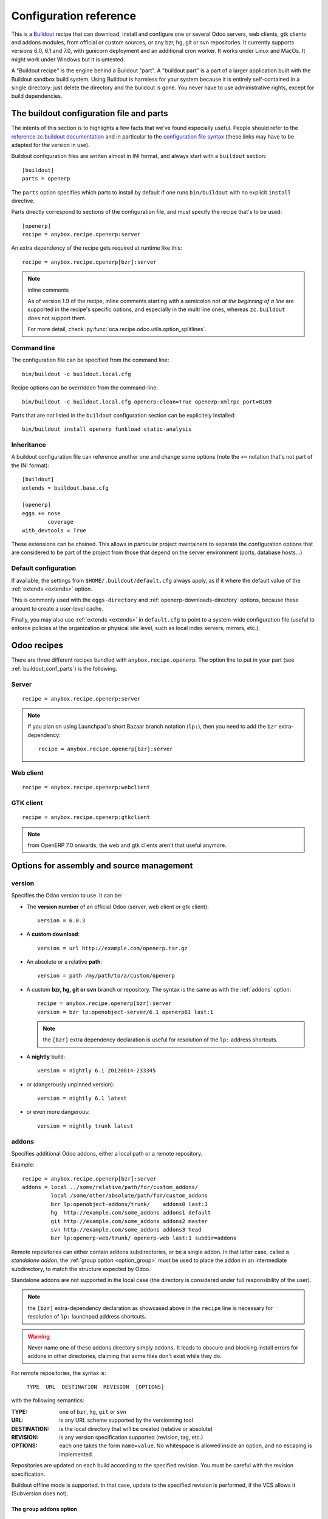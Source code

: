 Configuration reference
=======================

This is a `Buildout <https://github.com/buildout/buildout>`_ recipe that can
download, install and configure one or several Odoo servers, web clients,
gtk clients and addons modules, from official or custom sources, or any bzr,
hg, git or svn repositories.  It currently supports versions 6.0, 6.1 and 7.0,
with gunicorn deployment and an additional cron worker. It works under Linux
and MacOs. It might work under Windows but it is untested.

A "Buildout recipe" is the engine behind a Buildout "part". A "buildout part"
is a part of a larger application built with the Buildout sandbox build system.
Using Buildout is harmless for your system because it is entirely
self-contained in a single directory: just delete the directory and the
buildout is gone. You never have to use administrative rights, except for
build dependencies.

.. _buildout_conf_parts:

The buildout configuration file and parts
~~~~~~~~~~~~~~~~~~~~~~~~~~~~~~~~~~~~~~~~~
The intents of this section is to highlights a few facts that we've
found especially useful. People should refer to the
`reference zc.buildout documentation
<https://pypi.python.org/pypi/zc.buildout/2.2.1>`_
and in particular to the `configuration file syntax
<https://pypi.python.org/pypi/zc.buildout/2.2.1#configuration-file-syntax>`_
(these links may have to be adapted for the version in use).

Buildout configuration files are written almost in INI format, and
always start with a ``buildout`` section::

  [buildout]
  parts = openerp

The ``parts`` option specifies which parts to install by default if
one runs ``bin/buildout`` with no explicit ``install`` directive.

Parts directly correspond to sections of the configuration file, and
must specify the recipe that's to be used::

  [openerp]
  recipe = anybox.recipe.openerp:server

An extra dependency of the recipe gets required at runtime like this::

  recipe = anybox.recipe.openerp[bzr]:server

.. note:: inline comments

          As of version 1.9 of the recipe, inline comments starting
          with a semicolon *not at the beginning of a line* are
          supported in the recipe's specific options, and especially
          in the multi line ones, whereas ``zc.buildout`` does not
          support them.

          For more detail, check
          :py:func:`oca.recipe.odoo.utils.option_splitlines`.

Command line
------------
The configuration file can be specified from the command line::

  bin/buildout -c buildout.local.cfg

Recipe options can be overridden from the command-line::

  bin/buildout -c buildout.local.cfg openerp:clean=True openerp:xmlrpc_port=8169

Parts that are not listed in the ``buildout`` configuration section
can be explicitely installed::

  bin/buildout install openerp funkload static-analysis

.. _extends:

Inheritance
-----------

A buildout configuration file can reference another one and change
some options (note the ``+=`` notation that's not part of the INI format)::

  [buildout]
  extends = buildout.base.cfg

  [openerp]
  eggs += nose
          coverage
  with_devtools = True

These extensions can be chained. This allows in particular project maintainers
to separate the configuration options that are considered to be part
of the project from those that depend on the server environment
(ports, database hosts…)

Default configuration
---------------------

If available, the settings from ``$HOME/.buildout/default.cfg`` always
apply, as if it where the default value of the :ref:`extends <extends>` option.

This is commonly used with the ``eggs-directory`` and
:ref:`openerp-downloads-directory` options, because these amount to create a
user-level cache.

Finally, you may also use :ref:`extends <extends>` in ``default.cfg`` to point
to a system-wide configuration file (useful to enforce
policies at the organization or physical site level, such as local
index servers, mirrors, etc.).


Odoo recipes
~~~~~~~~~~~~

There are three different recipes bundled with
``anybox.recipe.openerp``. The option line to put in your part (see
:ref:`buildout_conf_parts`) is the following.

Server
------
::

    recipe = anybox.recipe.openerp:server

.. note:: If you plan on using Launchpad's short Bazaar branch notation
          (``lp:``), then you need to add the ``bzr`` extra-dependency::

            recipe = anybox.recipe.openerp[bzr]:server

Web client
----------
::

    recipe = anybox.recipe.openerp:webclient

GTK client
----------
::

    recipe = anybox.recipe.openerp:gtkclient

.. note:: from OpenERP 7.0 onwards, the web and gtk clients aren't
          that useful anymore.

Options for assembly and source management
~~~~~~~~~~~~~~~~~~~~~~~~~~~~~~~~~~~~~~~~~~

.. _version:

version
-------

Specifies the Odoo version to use. It can be:

* The **version number** of an official Odoo (server, web client or gtk client)::

    version = 6.0.3

* A **custom download**::

    version = url http://example.com/openerp.tar.gz

* An absolute or a relative **path**::

    version = path /my/path/to/a/custom/openerp

* A custom **bzr, hg, git or svn** branch or repository. The syntax is the same
  as with the :ref:`addons` option::

    recipe = anybox.recipe.openerp[bzr]:server
    version = bzr lp:openobject-server/6.1 openerp61 last:1

  .. note:: the ``[bzr]`` extra dependency declaration is useful for
            resolution of the ``lp:`` address shortcuts.

* A **nightly** build::

    version = nightly 6.1 20120814-233345

* or (dangerously unpinned version)::

    version = nightly 6.1 latest

*  or even more dangerous::

     version = nightly trunk latest

.. _addons:

addons
------

Specifies additional Odoo addons, either a local path or a remote
repository.

Example::

  recipe = anybox.recipe.openerp[bzr]:server
  addons = local ../some/relative/path/for/custom_addons/
           local /some/other/absolute/path/for/custom_addons
           bzr lp:openobject-addons/trunk/    addons0 last:1
           hg  http://example.com/some_addons addons1 default
           git http://example.com/some_addons addons2 master
           svn http://example.com/some_addons addons3 head
           bzr lp:openerp-web/trunk/ openerp-web last:1 subdir=addons

Remote repositories can either contain addons subdirectories, or
be a single addon. In that latter case, called a *standalone
addon*, the :ref:`group option <option_group>` must be used to place
the addon in an intermediate subdirectory, to match the structure expected by
Odoo.

Standalone addons are not supported in the local case (the
directory is considered under full responsibility of the user).


.. note:: the ``[bzr]`` extra-dependency declaration as showcased
          above in the ``recipe`` line is necessary for
          resolution of ``lp:`` launchpad address shortcuts.

.. warning::

   Never name one of these addons directory simply ``addons``. It
   leads to obscure and blocking install errors for addons in other
   directories, claiming that some files don't exist while they do.

For remote repositories, the syntax is:

    ``TYPE  URL  DESTINATION  REVISION  [OPTIONS]``

with the following semantics:

:TYPE: one of ``bzr``, ``hg``, ``git`` or ``svn``
:URL: is any URL scheme supported by the versionning tool
:DESTINATION: is the local directory that will be created (relative or absolute)
:REVISION: is any version specification supported (revision, tag, etc.)
:OPTIONS: each one takes the form ``name=value``. No whitespace is
          allowed inside an option, and no escaping is
          implemented.

Repositories are updated on each build according to the specified
revision. You must be careful with the revision specification.

Buildout offline mode is supported. In that case, update to the
specified revision is performed, if the VCS allows it (Subversion does
not).

.. _option_group:

The ``group`` addons option
```````````````````````````
.. note:: new in version 1.9.0

The purpose of this option is to accomodate *standalone
addons*. Indeed, Odoo expects its configuration to refer to
directory that contain addons, but some people might prefer to version
their addons in separate VCS repositories.

The ``group`` option allows to specify an intermediate directory into
which the standalone addon should actually be set::

   git http://example.com/some_addons some/target_dir group=some_group

The addon will end up in ``some/some_group/target_dir`` and
``some/some_group`` will be the directory registered to Odoo

Even if you have only standalone addon to register, you must do it
with the ``group`` option.

.. warning:: up to 1.8 versions, the recipe used to
             create an intermediate directory silently for standalone
             addons, this is not supported any more


The ``subdir`` addons option
````````````````````````````

The ``subdir`` option, if used, makes the recipe use the given
subdirectory of the repository as the addons directory.
A very common example is the line for standard web addons from bzr::

   bzr lp:openerp-web/7.0 openerp-web last:1 subdir=addons

The ``bzr-init`` addons option
``````````````````````````````
**'bzr-init'** defines the way the bzr branch
is initialized for addons or server declared with a bzr
repository path.

.. note:: new in version 1.7.0

Possible values:

:branch (default):  Working copy initialized with the command
                    ``bzr branch url ...``

:stacked-branch:  Working copy initialized with the command
                  ``bzr branch --stacked url ...``
:lightweight-checkout: Working copy initialized with the command
                       ``bzr checkout --lightweight url ...``

.. _git_depth:

The ``depth`` Git option
````````````````````````
.. note:: new in vertion 1.9.0


**depth** is a per-repository configurable option to create and
maintain Git shallow clones. It allows to specify the maximum history
one wishes to keep in the local repository, hence minimizing the disk
space needed and initial cloning time.

Example::

  version = git http://github.com/odoo/odoo.git odoo 8.0 depth=1

You may also use this option to override the global ``git-depth``
option, and in particular cancel it by specifying ``None``::

  version = git http://github.com/odoo/odoo.git odoo 8.0 depth=None

Currently, adding this option to an existing repository does not
reduce the disk footprint immediately.

.. warning:: the ``depth`` option is abrasive, and should be avoided
             on developper setups: you may lose unpushed commits.
             It is, however, a good fit for automated build or
             deployment systems on which the history does not usually
             matter.

.. _git_sha_branch:

Git SHA pinning and the ``branch`` option
`````````````````````````````````````````

The ``branch`` option is used to specify a branch *indication* to help
retrieving remote commits that can't be fetched directly.

In Git, a commit can never be fetched by its SHA, but the recipe
supports is nevertheless, so that version pinning can be achieved
without enough authority to add tags in remote.

To do so, the recipe must perform first a broader fetch, then hope the
wished commit has become available locally. The ``branch`` option
narrows said fetch for better efficiency and reliability.

Because of the potential problems mentioned above, the recipe emits a
warning when coming across a SHA pin. You can disable this warning by
setting ``git-warn-sha-pins = False``.

.. note:: the ``branch`` option is new in vertion 1.9.1

.. warning:: non tagged commits can become unreachable, especially
             if the remote repository gets lots of rebasing. If
             possible, pinning on tags is always to be preferred.

.. _merges:

merges
------
Specify which VCS branches need to be merged into repositories
specified under :ref:`addons` or :ref:`version`. The syntax is
the same as for repositories specified under these directives.

Currently only merges on bzr and git repositories are supported
(requires git 1.8)

.. note:: new in version 1.9.0

.. _eggs:

eggs
----
This option behaves like the identically named one of the most common
`zc.recipe.egg <https://pypi.python.org/pypi/zc.recipe.egg>`_.

Starting from version 0.16 of the recipe, you don't need to put anything in
this option by default: the recipe is supposed to add all needed
dependencies for Odoo by itself, but you have to specify additional
eggs needed by addons, or just useful ones::

    eggs = ipython
           python-ldap
           openobject-library

.. _apply_requirements_file:

apply-requirements-file
-----------------------
.. note:: new in version 1.9.2

Default value: ``False``

If set to ``True``, this boolean option makes the recipe read Odoo's
``requirements.txt`` file if available, and apply its prescriptions.

Precedence among requirements
`````````````````````````````
In short, Odoo's requirement file has the lowest precedence of all
systems that can manage versions of Python libraries within the recipe context:

* ``zc.buildout`` comes with its own native way of expressing wished
  Python versions, with a dedicated configuration section, which is by default
  ``[versions]``. This native system has precedence over the contents of
  Odoo's requirement file.
* all kinds of ``develop`` directives have precedence over Odoo's
  requirement file. This includes the ``vcs-extend-develop`` of the
  ``gp.vcsdevelop`` extension.

Requirements file limitations
`````````````````````````````

In case the requirements file you use is not properly supported, we
suggest as a workaround to you convert it temporarily to
``[versions]`` statements, and get in touch with the recipe's
developers.

.. note:: At the time of this writing, the ``requirements.txt`` file shipping
          within Odoo's main 8.0 branch is fully supported, but :

          * you are free to use any alternative branch, including your
            own baked
          * the mainline requirements file may change in the future.

Only a small subset of the `pip's requirement specifiers
<https://pip.pypa.io/en/latest/reference/pip_install.html#requirement-specifiers>`_
is actually supported, notably:

* version inequalities, such as ``>=2.0`` and boolean expressions are
  not currently implemented. They will be if needed, and you should
  get an understandable message about the condition being "too complicated"
* no specifier involving network operations is supported. In
  particular, the VCS URLs are not (to workaround that, use
  ``gp.vcsdevelop``), and the ``-r`` (``--requirements``) specifiers
  work for local files only (path relative to the Odoo part directory).

.. _revisions:

revisions
---------

This option allows to further precise what has been specified through
the  :ref:`addons` and :ref:`version` options by fixing VCS revisions.

The main use-case it to apply it in an :ref:`extension buildout
configuration file <extends>`::

   [buildout]
   extends = base.cfg

   [openerp]
   revisions = 4320  ; main software
               addons-openerp 7109

As you can see in that example, the first token is the target
filesystem path, as in the :ref:`addons` option, the second one is the
revision, except in the case of the main software (if VCS based), for
which there's no filesystem path.

Some interesting use-cases:

* temporary fixing some revision in cas of upstream regression with no
  impact on your main development configuration (no risk to commit an
  unwanted freeze if the main configuration is itself versionned).
* freezing satisfactory revisions in a release process (the recipe can
  do that automatically for you, see ``freeze-to`` option below).

.. _clean:

clean
-----

If set to true, this option will clean remove python object files from
the main server part and addons before any update or install, and
perform relevant VCS idea of "clean, purge".

.. warning:: developers can lose their uncommitted work with this option.

             This option is not meant for developer setups, rather for
             deployment and continuous integration. To avoid making a
             dedicated buildout configuration for you CI bot, just add
             it on the command-line.

Note that tarball downloads get re-extracted afresh in any case.

vcs-revert
----------

Possible value: ``on-merge`` (more are been thought of)

If this option is used with the ``on-merge`` value, the VCS repositories
will be reverted, **losing all local modifications** after the
pull/update, right before the merge.

This is especially useful in unattended executions, to clean up any
previous failed merges.

Currently only bzr and git repositories get reverted.

.. note:: new in version 1.9.0

vcs-clear-retry
---------------

If ``True`` failed updates are cleared and retried once.
This is intended for brittle VCSes from CI robots.

vcs-clear-locks
---------------

Some VCS systems can leave locks after some failures and provide a separate
way to break them. If ``True``,the repo will break any locks prior to
operations (mostly useful for automated agents, such as CI robots)

git-depth
---------

This is the global variant of the :ref:`git_depth` option (please read
the provisions there carefully, as it is potentially dangerous).

Setting a value to ``git-depth`` is the same as doing it for all
involved Git repositories, but does not have precedence over
per-repository settings (which can also remove it altogether).

This option is especially meant for automated tools (continuous
integration, unattended deployment) as
they can easily add it from the command-line to any buildout.

.. note:: new in version 1.9.0

.. _relocation_options:

Options for buildout relocation
~~~~~~~~~~~~~~~~~~~~~~~~~~~~~~~

.. _relative-paths:

relative-paths
--------------

If set to true, this option will set up a movable buildout. Paths in scripts
will be made relative to the buildout directory so that it can be relocated
on the file system.

.. _python-scripts-executable:

python-scripts-executable
-------------------------

Specify an alternative Python executable to be used in the she-bang of
generated scripts. For use in a jail root, ``/usr/bin/env python`` should
be a sane value, or you could hardcode the path to the Python executable
in your jail root.

.. _openerp_options:

Odoo options
~~~~~~~~~~~~

With the Odoo buildout recipes, Odoo options are managed
directly from the buildout file (usually
``buildout.cfg``) from the part.

The Odoo configuration files are generated by Odoo itself in the directory
specified by ``etc-directory``, which defaults to the `etc` directory under your
buildout directory.

The settings of the Odoo configuration files are specified using a
dotted notation in which the fist segment is the name of the
corresponding section of the Odoo config file and the second is the
option name.

The specified options will just overwrite the existing
options in the corresponding config files. You don't have to replicate all the
options in your section of the buildout file.  If a setting or a section does
not natively exist in the openerp config file, it can be created from there for
your application.

For example you can specify the xmlrpc port for the server or
even an additional option that does not exist in the default config file::

  options.xmlrpc_port = 8069
  options.additional_option = "foobar"

It will end-up in the server configuration as::

  [options]
  xmlrpc_port = 8069
  additional_option = "foobar"

For the web client you can specify the port and company url with::

  global.server.socket_port = 8080
  openerp-web.company.url = 'http://anybox.fr'

It will modify the corresponding web client config::

  [global]
  server.socket_port = 8080

  [openerp-web]
  company.url = 'http://anybox.fr'

.. note:: Buildout :ref:`configuration inheritance <extends>` is
          especially useful to manage the separation between a
          reusable buildout configuration and local settings.

.. note:: Note that for security reasons, the superadmin password is not set by
    default. If you want databases to be manageable through the UI,
    you may either explicitely set that password in the buildout part
    configuration or even set it temporarily in the
    ``etc/openerp.conf`` file.


Options for executables generation and serving
~~~~~~~~~~~~~~~~~~~~~~~~~~~~~~~~~~~~~~~~~~~~~~

.. _script_name:

script_name
-----------

.. warning:: as of version 1.7.0, this option is deprecated because of its
             redundancy with :ref:`openerp_scripts`.

Odoo startup scripts are created in the `bin` directory. By default
the name is ``start_<part_name>``, so you can have several startup
scripts for each part if you configure several Odoo servers or clients.

You can pass additional typical
arguments to the server via the startup script, such as -i or -u options.

You can choose another name for the script by using the *script_name*
option ::

    script_name = start_erp

gevent_script_name
------------------

..note :: for Odoo version 8 and onwards

Lets you control the name of the asynchronous longpolling listener
leveraging ``gevent`` (known as ``openerp-gevent`` in the basic
install).

The default is ``gevent_<PART>``.

.. note:: new in version 1.8.4


.. _openerp_scripts:

openerp_scripts
---------------
This option lets you install console scripts provided by any of the loaded eggs,
so that they can access to Odoo internals and load databases.

.. note:: new in version 1.7.0

Here we describe the format of the option only.
For explanation about what it means and how to use it, please refer to
:doc:`/scripts`.

The option is multiline. Each line specifies exactly one
script, and must respect the following format:

  ``ENTRY_POINT_NAME[=WISHED_SCRIPT_NAME] [MODIFIER [MODIFIER […]]]``

Each modifier takes the ``MODIFIER_NAME=MODIFIER_VALUE`` form.
No whitespace is allowed in modifiers, entry point, nor produced script names.

Here's the list of currently available modifiers, with links inside :doc:`the
dedicated chapter about Odoo scripts </scripts>`).

:command-line-options: :ref:`command_line_options`
:arguments: :ref:`arguments_session`
:openerp-log-level: :ref:`openerp_log_level`

Full example::

  openerp_scripts = my_script arguments=session
                    my_other_script=actual-script-name arguments=3,session
                    nosetests=nosetests command-line-options=-d
                    sphinx-build=sphinx-build openerp-log-level=ERROR command-line-options=-d


.. _upgrade_script_name:

upgrade_script_name
-------------------

This option lets you specify the wished name for the upgrade script.
The default value is ``upgrade_<part_name>``.

.. note:: new in version 1.8.0.

          We are actually not sure to keep that option, since it's
          redundant with :ref:`openerp_scripts`.


.. _upgrade_script:

upgrade_script
--------------

.. note:: new in version 1.8.0

This option lets you specify a source (``.py``) file and a callable
defined in that file to perform database upgrades. The default value
is::

  upgrade_script = upgrade.py run

If the specified source file doest not exist, the recipe will
initialize it with a simple and meaningful sample content, consistent
with the default value above.

If you want *not* to have an upgrade script, just override this option
with a blank value::

  upgrade_script =

See the full :ref:`upgrade_scripts` documentation to learn more
about upgrade scripts.

.. note:: new in version 1.8.0

.. _gunicorn:

gunicorn
--------

Gunicorn integration is only supported on Odoo ≥ 6.1.
Any value of this option makes the recipe generate a script to start
Odoo with Gunicorn and (*new in version 1.1*) a dedicated script to
handle cron jobs.

For OpenERP 6.1, the only accepted values are ``direct`` and
``proxied``. Any value is suitable for OpenERP ≥ 7

Proxied mode
````````````
For OpenERP 6.1, a special value of the ``gunicorn`` option is to be
used if you plan to run Gunicorn behind a reverse proxy::

    gunicorn = proxied

This behaviour has been kept for OpenERP ≥ 7 to keep
backwards compatibility, but the option is now superseded by the
general ``proxy_mode`` option of the server. In the buildout context,
that'd be::

    options.proxy_mode = True


Gunicorn options
````````````````

Gunicorn-specific options are to be specified with the ``gunicorn.``
prefix and will end up in the the Gunicorn python configuration file
``etc/gunicorn_<part_name>.conf.py``, such as::

  gunicorn.workers = 8

If you don't specify ``gunicorn.bind``, then a value is constructed
from the relevant options for the Odoo script (currently
``options.xmlrpc_port`` and ``options.xmlrpc_interface``).

Other simple supported options and their default values are (See also
the `Gunicorn configuration documentation
<http://docs.gunicorn.org/en/latest/configure.html>`_) ::

  gunicorn.workers = 4
  gunicorn.timeout = 240
  gunicorn.max_requests = 2000

The recipe sets the proper WSGI entry point according to Odoo
version, you may manually override that with an option::

  gunicorn.entry_point = mypackage:wsgi.app

You may specify the Gunicorn script name with the
``gunicorn_script_name`` option. The configuration file will be named
accordingly.

The ``gunicorn.preload_databases`` option (one database per line) lets
you specify databases to load in a `post_fork hook
<http://docs.gunicorn.org/en/latest/configure.html#post-fork>`_.
With this setting, the worker processes will be ready for requests on these
databases right after their startup. Moreover, Gunicorn does not handle any
request to a worker until it is ready. Therefore, in workloads where
one or a few databases are actually used, this setting keeps the user
experience snappy even in the event of frequent worker restarts, and
allows for graceful restarts (use this for minor changes only).

.. _server_wide_modules:

server_wide_modules
-------------------
.. note:: new in version 1.9.0

This multi-line option lets you specify addons to be loaded directly
at startup, independently of what is installed in the database.

It plays the same role as the ``--load`` command-line option of the main Odoo
startup script, with lower precedence if the latter is also specified.
Examples::

  server_wide_modules = custom_homepage

Since there is no entry in the Odoo configuration file corresponding
to ``--load``, this recipe option helps bringing uniformity accross
running instances of the project by enclosing this notion in
the shippable configuration.

It can also be leveraged by other scripts or recipe subsystems,
notably the :ref:`gunicorn startup script <gunicorn>`.

.. note:: in any case, the ``web`` addon is loaded as a server-wide one.

.. _openerp_command_name:

openerp_command_name
--------------------
.. warning:: as of version 1.7.0, this option is deprecated because of
             its redundancy with :ref:`openerp_scripts`.

Odoo Command Line Tools (openerp-command for short) is an
alternative set of command-line tools that may someday subsede the
current monolithic startup script. Currently experimental, but
already very useful in development mode.

It is currently enabled if the :ref:`with_devtools` option is on.

This works by requiring the ``openerp-command`` python
distribution, which is not on PyPI as of this writting, but comes
bundled with the current Odoo trunk (believed to be the future
Odoo 8).

As for other scripts, you can control its name of the produced script, e.g::

  openerp_command_name = oe

the name defaults otherwise to ``<part_name>_command``. Note that
``oe`` is the classical name for this script outside of the realm of
this buildout recipe.

.. note:: ``openerp-command`` has first been introduced as a separate
          project while OpenERP 7.0 was in development stage. People
          wanting to use it with OpenERP 7.0 can still grab it from
          Launchpad with the ``gp.vcsdevelop`` extension::

            [buildout]
            extensions = gp.vcsdevelop
            vcs-extend-develop = bzr+http://bazaar.launchpad.net/~openerp/openerp-command/7.0#egg=openerp-command


.. warning::

  On OpenERP 7, do not use to launch production servers, especially in
  an automatic way, ``openerp-command`` is really unstable and that
  may damage your installation.



scripts
-------
.. note:: This option is useful for general purpose scripts
          only. For scripts related to Odoo, see
          :doc:`/scripts`, and the :ref:`openerp_scripts` option.

This option controls the generation of console scripts declared by the
various involved Python distributions (either directly required with
the :ref:`eggs` option, or by dependency).

By default, no such script is generated, but you may specify some
according to your needs, with the same semantics as in ``zc.recipe.egg``.

        scripts = change_tz

In the current state, beware to *not* require the same script in different
parts or rename them. See
https://bugs.launchpad.net/anybox.recipe.openerp/+bug/1020967 for
details.


.. _startup_delay:

startup_delay
-------------

Specifies a delay in seconds to wait before actually launching Odoo. This
option was a preliminary hack to support both gunicorn instance and a legacy
instance.  The Gunicorn startup script (see below) itself is not affected by
this setting ::

    startup_delay = 3

Options for development, QA and introspection
~~~~~~~~~~~~~~~~~~~~~~~~~~~~~~~~~~~~~~~~~~~~~

.. _with_devtools:

with_devtools
-------------
Allows to load development and install useful devlopment and testing
tools, notably the following scripts:

* ``test_openerp``: a uniform test launcher for all supported
  versions. See test_script_name option below for details.
* ``openerp_command``: see openerp_command_name option below for
  details. Not installed for Odoo major versions less than or equal to 6.1.

This option is False by default, hence it's activated this way::

    with_devtools = true

It will also add some dependencies that are typical to development
setups (tests related packages etc.) and automatically load where
needed helpers, such as `anybox.testing.datetime
<http://pypi.python.org/pypi/anybox.testing.datetime>`_ (allows to
cheat with system time).


.. _test_script_name:

test_script_name
----------------
.. warning:: as of version 1.7.0, this option is deprecated because of its
             redundancy with :ref:`openerp_scripts`.

If the ``with_devtools`` is set to True, the recipe will create a
test script, which is named by default ``test_<part_name>``. You may
override the name in the configuration as in the following example::

  test_script_name = test_erp

The test script takes the same arguments as the regular startup
script::

  bin/test_openerp --help
  bin/test_openerp -d test_db -i purchase,sale

At the time of this writing, all this script does compared to the
regular startup script is to bring uniformity across Odoo versions
by tweaking options internally.

*As of version 1.8.2*, the ``--install-all`` additional option will be
expanded on-the-fly as ``-i`` on all available modules (don't confuse
with ``-i all``: the latter is equivalent to ``-i base``).


.. _interpreter_name:

interpreter_name
----------------

The recipe will automatically create a python interpreter with a
``session`` object that can bootstrap Odoo with a database right
away. You can use that for interactive sessions or to launch a script::

    $ bin/python_odoo
    To start the Odoo working session, just do:
        session.open(db=DATABASE_NAME)
    or, to use the database from the buildout part config:
        session.open()
    All other options from buildout part config do apply.
    Then you can issue commands such as:
        session.registry('res.users').browse(session.cr, 1, 1)
    Or using new api:
        session.env['res.users'].browse(1)
    >>>

The interpreter name is  ``python_<part_name>`` by default; but it can
be explicitely set like this::

    interpreter_name = my_py

If you want *not* to have the interpreter, juste do

    interpreter_name =

If you want to wrap a python script with such session objects you need to use
the :ref:`openerp_scripts` option. See :doc:`/scripts` and especially
:ref:`arguments_session`.

If you want a more comfortable Python console like
`IPython <http://ipython.org>`_ or
`bPython <http://bpython-interpreter.org>`_, take a
look at :ref:`interactive_consoles`.

.. note:: this facility is new in version 1.6.0, and tested with
          OpenERP ≥ 6.1 only for now.


interpreter
-----------
With the ``gtkclient`` and ``webclient`` recipes,
this behaves like the `interpreter` option of `zc.recipe.egg`: it
gives you a Python interpreter in the ``bin`` subdirectory of the buildout::

    interpreter = erp_python

With the ``server`` recipe, the ``interpreter`` option will be ignored,
because this recipe always creates an interpreter with preloaded objects to
bootstrap openerp, and these depend on the configuration.
Check :ref:`interpreter_name` for more details.




Options for download and caching strategies
~~~~~~~~~~~~~~~~~~~~~~~~~~~~~~~~~~~~~~~~~~~

Let us start by listing a few global buildout options (to be put in
the ``[buildout]`` section), whose scope is much larger than the
Odoo recipe.

:eggs-directory: control where eggs are stored after download and/or
                 build and reciprocally acts as a cache.
:index: specifies where to get informations about distributions not found in
        ``eggs-directory``.
:find-links: direct URLs to look for distributions
:allow-hosts: white list of URL patterns allowed for distributions
              download. Great to exclude the numerous useless sites
              that setuptools may want to crawl and which tend to
              break each time a new version gets referenced on PyPI.

The Odoo recipes define a few more.


.. _base_url:

base_url
--------
This option is local to the *part*.

URL from which to download official and nightly versions
(assuming the archive filenames are constistent with those in
Odoo download server). This is a basic mirroring capability::

    base_url = http://download.example.com/openerp/


.. _openerp-downloads-directory:

openerp-downloads-directory
---------------------------
This is an option for the ``[buildout]`` section

Allows to share Odoo downloads among several buildouts. You should put this
option in your ``~/.buildout/default.cfg`` file.  It specifies the destination
download directory for Odoo archives. The path may be absolute or relative
to the buildout directory.

Example::

    [buildout]
    openerp-downloads-directory = /home/user/.buildout/openerp-downloads



Options for release and packaging
~~~~~~~~~~~~~~~~~~~~~~~~~~~~~~~~~

.. note:: release and packaging should be provided by dedicated
          executables, not by options. These options should disappear
          at some point between 1.8 and 1.9 versions.

.. _freeze-to:

freeze-to
---------

This option is meant to produce an extension buildout configuration
that effectively freezes the variable versions and revisions of the
current configuration.

.. note:: supported VCSes for this feature are currently Mercurial,
          Bazaar and Git (excluding Subversion).

It is meant for release processes, and as such includes some
consistency checks to avoid as much as possible issuing a frozen
configuration that could be different from what the developper or
release manager is assumed to have just tested. Namely:

* it works only in offline mode (command-line ``-o`` flag). This is to
  avoid fetching new revisions from VCSes or PyPI
* it fails if some VCS-controlled addons or main software have local
  modifications, including pending merges.

The recommended way to use it is through the command line (all
buildout options can be set this way). Here's an example, assuming the
part is called ``openerp-server-1``::

    bin/buildout -o openerp-server-1:freeze-to=frozen.cfg

This produces a buildout configuration file named ``frozen.cfg``,
with notably an ``openerp-server-1`` part having a :ref:`revisions` option that
freezes everything.

For configurations with several openerp related parts, you can freeze
them together or in different files. This gives you flexibility in the
distributions you may want to produce from a single configuration file::

   bin/buildout -o openerp-server-1:freeze-to=server.cfg openerp-server-2:freeze-to=server.cfg gtkclient:freeze-to=client.cfg

In that latter example, ``server.cfg`` will have the two server parts,
while ``client.cfg`` will have the ``gtkclient`` part only.

.. note:: in DVCSes cases, nothing is done to check that the locally
          extracted revisions are actually pushed where they should.

          Also, if the buildout configuration is itself under version
          control (a good practice), it is not in the recipe scope to
          commit or tag it.
          You are encouraged to use an external release script for
          that kind of purpose.

.. warning:: the recipe will also freeze python distributions installed
             with the ``gp.vcsdevelop`` extension but cannot currently
             protect against local modifications of these.

.. warning:: currently ``freeze-to`` cannot fix eggs versions related
             to non-openerp parts.

.. _freeze-allow-picked-versions:

freeze-allow-picked-versions
----------------------------

This option is to be used in conjunction with :ref:`freeze-to`. If set to
``False``, it will add ``allow-picked-versions = false``
for ``zc.buildout`` versions that support this flag.

.. warning:: in the current state of things, this can cause problems
             if you have non-openerp parts (see the various warnings
             in :ref:`freeze-to`)

.. _extract-downloads-to:

extract-downloads-to
--------------------

Following the same kind of logic as :ref:`freeze-to`, this option allows
to turn a buildout that aggregates from various remote sources
(tarball downloads, VCSes) into a self-contained buildout archive
directory that can be packed for easy distribution.

.. note:: supported VCSes for this feature are currently Mercurial,
          Bazaar and Git (excluding Subversion).

Actually it extracts only the downloaded elements into a target
directory and issues a buildout configuration with local references
only. If that target directory has been itself initialized first with
the *fixed elements* (buildout configuration files, bootstrap scripts,
local addons), then it has all the needed elements, except eggs to
be downloaded from PyPI or the specified index site.

Here is an example, assuming the *fixed elements* are themselves versioned
with Mercurial::

  hg archive ../test-extract && bin/buildout -o openerp:extract-downloads-to=../test-extract

The produced buildout configuration in the target directory is
``release.cfg``. So, for instance, from our ``test-extract`` archive,
the buildout can be executed like this::

  python bootstrap.py && bin/buildout -c release.cfg

or further extended for system-dependent options such as port, db
connection, etc.

The ``extract-downloads-to`` option can be used for several parts
with the same target directory (same as :ref:`freeze-to`).

Furthermore, a default ``freeze-to`` is issued, producing a buildout
configuration called ``extracted_from.cfg`` in the target directory,
for later reference (local modification tracking) or a more
developper-friendly reproduction configuration (ready-made setup to
derive bugfix branches from).

This implication of ``freeze-to`` also has the side effect to enforce the
same rules with respect to uncommitted changes.

Python distributions managed with ``gp.vcsdevelop`` are taken into account.
